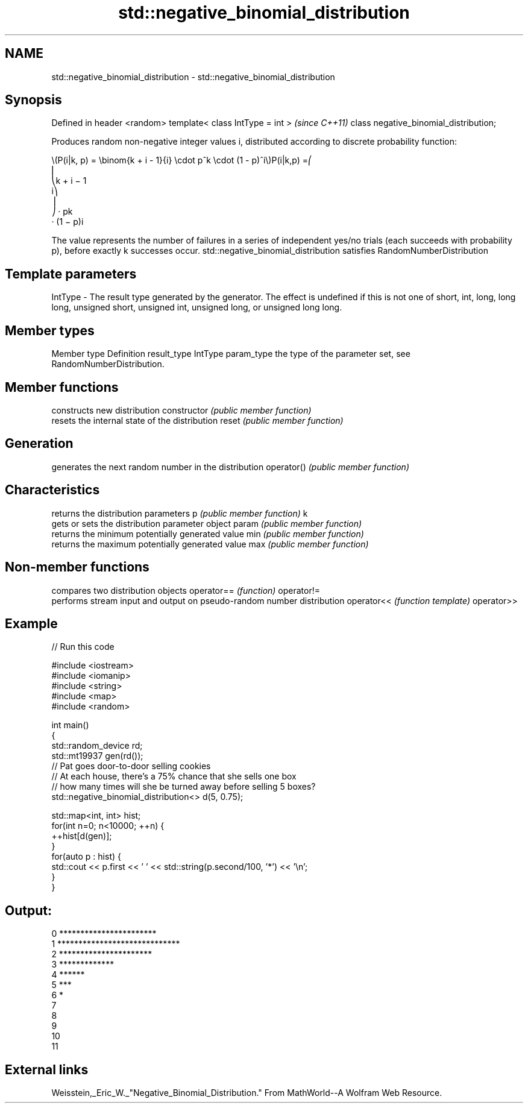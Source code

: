 .TH std::negative_binomial_distribution 3 "2020.03.24" "http://cppreference.com" "C++ Standard Libary"
.SH NAME
std::negative_binomial_distribution \- std::negative_binomial_distribution

.SH Synopsis

Defined in header <random>
template< class IntType = int >        \fI(since C++11)\fP
class negative_binomial_distribution;

Produces random non-negative integer values i, distributed according to discrete probability function:

      \\(P(i|k, p) = \\binom{k + i - 1}{i} \\cdot p^k \\cdot (1 - p)^i\\)P(i|k,p) =⎛
      ⎜
      ⎝k + i − 1
      i⎞
      ⎟
      ⎠ · pk
      · (1 − p)i

The value represents the number of failures in a series of independent yes/no trials (each succeeds with probability p), before exactly k successes occur.
std::negative_binomial_distribution satisfies RandomNumberDistribution

.SH Template parameters


IntType - The result type generated by the generator. The effect is undefined if this is not one of short, int, long, long long, unsigned short, unsigned int, unsigned long, or unsigned long long.



.SH Member types


Member type Definition
result_type IntType
param_type  the type of the parameter set, see RandomNumberDistribution.


.SH Member functions


              constructs new distribution
constructor   \fI(public member function)\fP
              resets the internal state of the distribution
reset         \fI(public member function)\fP

.SH Generation

              generates the next random number in the distribution
operator()    \fI(public member function)\fP

.SH Characteristics

              returns the distribution parameters
p             \fI(public member function)\fP
k
              gets or sets the distribution parameter object
param         \fI(public member function)\fP
              returns the minimum potentially generated value
min           \fI(public member function)\fP
              returns the maximum potentially generated value
max           \fI(public member function)\fP


.SH Non-member functions


           compares two distribution objects
operator== \fI(function)\fP
operator!=
           performs stream input and output on pseudo-random number distribution
operator<< \fI(function template)\fP
operator>>


.SH Example


// Run this code

  #include <iostream>
  #include <iomanip>
  #include <string>
  #include <map>
  #include <random>

  int main()
  {
      std::random_device rd;
      std::mt19937 gen(rd());
      // Pat goes door-to-door selling cookies
      // At each house, there's a 75% chance that she sells one box
      // how many times will she be turned away before selling 5 boxes?
      std::negative_binomial_distribution<> d(5, 0.75);

      std::map<int, int> hist;
      for(int n=0; n<10000; ++n) {
          ++hist[d(gen)];
      }
      for(auto p : hist) {
          std::cout  << p.first << ' ' << std::string(p.second/100, '*') << '\\n';
      }
  }

.SH Output:

  0 ***********************
  1 *****************************
  2 **********************
  3 *************
  4 ******
  5 ***
  6 *
  7
  8
  9
  10
  11


.SH External links

Weisstein,_Eric_W._"Negative_Binomial_Distribution." From MathWorld--A Wolfram Web Resource.



